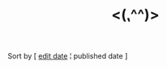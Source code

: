 #+title: <(⹁^^)>

#+BEGIN_CENTER
Sort by [ [[./index.html][edit date]] ¦ published date ]

#+END_CENTER

#+BEGIN_SRC elisp :results raw :exports results
  (->> org-post-metas
       (-filter (fn (not (a-get <> :is-draft))))
       (-filter (fn (a-get <> :edited-date))) ; what's tracked by git
       ;; sorting order
       ((lambda (items)
	  (sort items (fn (string-lessp
				(a-get <1> :publish-date)
				(a-get <2> :publish-date)
				)))))
       (mapcar
	(fn (format "- [[file:./%s.html][%s]] <%s> "
		    (f-base (a-get <> :html-dest))
		    (a-get <> :title)
		    (a-get <> :publish-date)
		    )))
       reverse
       (s-join "\n")
       )
#+END_SRC
